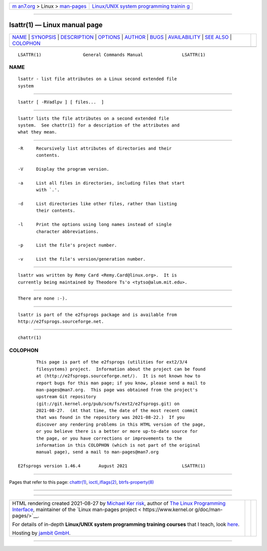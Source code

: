 .. container:: page-top

.. container:: nav-bar

   +----------------------------------+----------------------------------+
   | `m                               | `Linux/UNIX system programming   |
   | an7.org <../../../index.html>`__ | trainin                          |
   | > Linux >                        | g <http://man7.org/training/>`__ |
   | `man-pages <../index.html>`__    |                                  |
   +----------------------------------+----------------------------------+

--------------

lsattr(1) — Linux manual page
=============================

+-----------------------------------+-----------------------------------+
| `NAME <#NAME>`__ \|               |                                   |
| `SYNOPSIS <#SYNOPSIS>`__ \|       |                                   |
| `DESCRIPTION <#DESCRIPTION>`__ \| |                                   |
| `OPTIONS <#OPTIONS>`__ \|         |                                   |
| `AUTHOR <#AUTHOR>`__ \|           |                                   |
| `BUGS <#BUGS>`__ \|               |                                   |
| `AVAILABILITY <#AVAILABILITY>`__  |                                   |
| \| `SEE ALSO <#SEE_ALSO>`__ \|    |                                   |
| `COLOPHON <#COLOPHON>`__          |                                   |
+-----------------------------------+-----------------------------------+
| .. container:: man-search-box     |                                   |
+-----------------------------------+-----------------------------------+

::

   LSATTR(1)                General Commands Manual               LSATTR(1)

NAME
-------------------------------------------------

::

          lsattr - list file attributes on a Linux second extended file
          system


---------------------------------------------------------

::

          lsattr [ -RVadlpv ] [ files...  ]


---------------------------------------------------------------

::

          lsattr lists the file attributes on a second extended file
          system.  See chattr(1) for a description of the attributes and
          what they mean.


-------------------------------------------------------

::

          -R     Recursively list attributes of directories and their
                 contents.

          -V     Display the program version.

          -a     List all files in directories, including files that start
                 with `.'.

          -d     List directories like other files, rather than listing
                 their contents.

          -l     Print the options using long names instead of single
                 character abbreviations.

          -p     List the file's project number.

          -v     List the file's version/generation number.


-----------------------------------------------------

::

          lsattr was written by Remy Card <Remy.Card@linux.org>.  It is
          currently being maintained by Theodore Ts'o <tytso@alum.mit.edu>.


-------------------------------------------------

::

          There are none :-).


-----------------------------------------------------------------

::

          lsattr is part of the e2fsprogs package and is available from
          http://e2fsprogs.sourceforge.net.


---------------------------------------------------------

::

          chattr(1)

COLOPHON
---------------------------------------------------------

::

          This page is part of the e2fsprogs (utilities for ext2/3/4
          filesystems) project.  Information about the project can be found
          at ⟨http://e2fsprogs.sourceforge.net/⟩.  It is not known how to
          report bugs for this man page; if you know, please send a mail to
          man-pages@man7.org.  This page was obtained from the project's
          upstream Git repository
          ⟨git://git.kernel.org/pub/scm/fs/ext2/e2fsprogs.git⟩ on
          2021-08-27.  (At that time, the date of the most recent commit
          that was found in the repository was 2021-08-22.)  If you
          discover any rendering problems in this HTML version of the page,
          or you believe there is a better or more up-to-date source for
          the page, or you have corrections or improvements to the
          information in this COLOPHON (which is not part of the original
          manual page), send a mail to man-pages@man7.org

   E2fsprogs version 1.46.4       August 2021                     LSATTR(1)

--------------

Pages that refer to this page: `chattr(1) <../man1/chattr.1.html>`__, 
`ioctl_iflags(2) <../man2/ioctl_iflags.2.html>`__, 
`btrfs-property(8) <../man8/btrfs-property.8.html>`__

--------------

--------------

.. container:: footer

   +-----------------------+-----------------------+-----------------------+
   | HTML rendering        |                       | |Cover of TLPI|       |
   | created 2021-08-27 by |                       |                       |
   | `Michael              |                       |                       |
   | Ker                   |                       |                       |
   | risk <https://man7.or |                       |                       |
   | g/mtk/index.html>`__, |                       |                       |
   | author of `The Linux  |                       |                       |
   | Programming           |                       |                       |
   | Interface <https:     |                       |                       |
   | //man7.org/tlpi/>`__, |                       |                       |
   | maintainer of the     |                       |                       |
   | `Linux man-pages      |                       |                       |
   | project <             |                       |                       |
   | https://www.kernel.or |                       |                       |
   | g/doc/man-pages/>`__. |                       |                       |
   |                       |                       |                       |
   | For details of        |                       |                       |
   | in-depth **Linux/UNIX |                       |                       |
   | system programming    |                       |                       |
   | training courses**    |                       |                       |
   | that I teach, look    |                       |                       |
   | `here <https://ma     |                       |                       |
   | n7.org/training/>`__. |                       |                       |
   |                       |                       |                       |
   | Hosting by `jambit    |                       |                       |
   | GmbH                  |                       |                       |
   | <https://www.jambit.c |                       |                       |
   | om/index_en.html>`__. |                       |                       |
   +-----------------------+-----------------------+-----------------------+

--------------

.. container:: statcounter

   |Web Analytics Made Easy - StatCounter|

.. |Cover of TLPI| image:: https://man7.org/tlpi/cover/TLPI-front-cover-vsmall.png
   :target: https://man7.org/tlpi/
.. |Web Analytics Made Easy - StatCounter| image:: https://c.statcounter.com/7422636/0/9b6714ff/1/
   :class: statcounter
   :target: https://statcounter.com/

